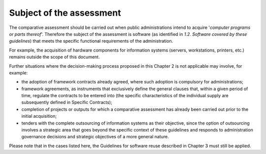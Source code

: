 Subject of the assessment
-----------------------------

The comparative assessment should be carried out when public
administrations intend to acquire '*computer programs or parts
thereof*'. Therefore the subject of the assessment is software (as
identified in *1.2. Software covered by these guidelines*) that meets
the specific functional requirements of the administration.

For example, the acquisition of hardware components for information
systems (servers, workstations, printers, etc.) remains outside the
scope of this document.

Further situations where the decision-making process proposed in this
Chapter 2 is not applicable may involve, for example:

-  the adoption of framework contracts already agreed, where such
   adoption is compulsory for administrations;

-  framework agreements, as instruments that exclusively define the
   general clauses that, within a given period of time, regulate the
   contracts to be entered into (the specific characteristics of the
   individual supply are subsequently defined in Specific Contracts);

-  completion of projects or outputs for which a comparative assessment
   has already been carried out prior to the initial acquisition;

-  tenders with the complete outsourcing of information systems as their
   objective, since the option of outsourcing involves a strategic area
   that goes beyond the specific context of these guidelines and
   responds to administration governance decisions and strategic
   objectives of a more general nature.

Please note that in the cases listed here, the Guidelines for software
reuse described in Chapter 3 must still be applied.
